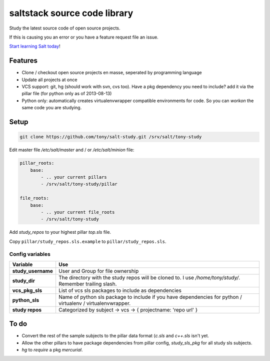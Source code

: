 saltstack source code library
=============================

Study the latest source code of open source projects.

If this is causing you an error or you have a feature request file an issue.

`Start learning Salt today <http://docs.saltstack.com/topics/installation/index.html>`_!

Features
--------

* Clone / checkout open source projects en masse, seperated by programming language
* Update all projects at once
* VCS support: git, hg (should work with svn, cvs too). Have a pkg dependency
  you need to include? add it via the pillar file (for python only as of
  2013-08-13)
* Python only: automatically creates virtualenvwrapper compatible environments
  for code. So you can `workon` the same code you are studying.

Setup
-----

.. code:: bash

   git clone https://github.com/tony/salt-study.git /srv/salt/tony-study


Edit master file `/etc/salt/master` and / or `/etc/salt/minion` file:

.. code:: yaml

    pillar_roots:
        base:
            - .. your current pillars
            - /srv/salt/tony-study/pillar

    file_roots:
        base:
            - .. your current file_roots
            - /srv/salt/tony-study

Add `study_repos` to your highest pillar `top.sls` file.

Copy ``pillar/study_repos.sls.example`` to ``pillar/study_repos.sls``.

Config variables
````````````````

================== =============
Variable           Use
================== =============
**study_username** User and Group for file ownership
------------------ -------------
**study_dir**      The directory with the study repos will be cloned to. I use `/home/tony/study/`. Remember trailing slash.
------------------ -------------
**vcs_pkg_sls**    List of vcs sls packages to include as dependencies
------------------ -------------
**python_sls**     Name of python sls package to include if you have dependencies for python / virtualenv / virtualenvwrapper.
------------------ -------------
**study repos**    Categorized by subject -> vcs -> { projectname: 'repo url' }
================== =============


To do
-----

- Convert the rest of the sample subjects to the pillar data format (`c.sls`
  and `c++.sls` isn't yet.
- Allow the other pillars to have package dependencies from pillar config,
  `study_sls_pkg` for all study sls subjects.
- `hg` to `require` a pkg `mercurial`.
